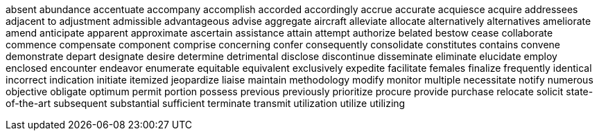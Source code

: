 absent
abundance
accentuate
accompany
accomplish
accorded
accordingly
accrue
accurate
acquiesce
acquire
addressees
adjacent to
adjustment
admissible
advantageous
advise
aggregate
aircraft
alleviate
allocate
alternatively
alternatives
ameliorate
amend
anticipate
apparent
approximate
ascertain
assistance
attain
attempt
authorize
belated
bestow
cease
collaborate
commence
compensate
component
comprise
concerning
confer
consequently
consolidate
constitutes
contains
convene
demonstrate
depart
designate
desire
determine
detrimental
disclose
discontinue
disseminate
eliminate
elucidate
employ
enclosed
encounter
endeavor
enumerate
equitable
equivalent
exclusively
expedite
facilitate
females
finalize
frequently
identical
incorrect
indication
initiate
itemized
jeopardize
liaise
maintain
methodology
modify
monitor
multiple
necessitate
notify
numerous
objective
obligate
optimum
permit
portion
possess
previous
previously
prioritize
procure
provide
purchase
relocate
solicit
state-of-the-art
subsequent
substantial
sufficient
terminate
transmit
utilization
utilize
utilizing
